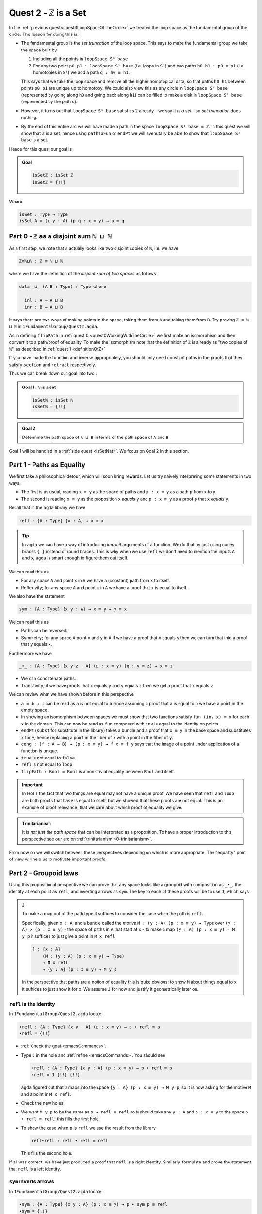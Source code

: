 .. _quest2ZIsASet:

****************************
Quest 2 - ``ℤ`` is a Set
****************************

..
   **** teaching we just teach them how to compute
   using J with some motivation
   (how to think about it but not the motivation)
   We will keep elaborations of this in 0-trinitarianism

In the :ref:`previous quest<quest3LoopSpaceOfTheCircle>`
we treated the loop space as the fundamental group of the circle.
The reason for doing this is:

- The fundamental group is the *set truncation* of the loop space.
  This says to make the fundamental group we take the space
  built by

  1. Including all the points in ``loopSpace S¹ base``
  2. For any two point ``p0 p1 : loopSpace S¹ base``
     (i.e. loops in ``S¹``) and two paths ``h0 h1 : p0 ≡ p1``
     (i.e. homotopies in ``S¹``)
     we add a path ``q : h0 ≡ h1``.

  This says that we take the loop space and remove all the higher homotopical data,
  so that paths ``h0 h1`` between points ``p0 p1`` are unique up to homotopy.
  We could also view this as any circle in ``loopSpace S¹ base``
  (represented by going along ``h0`` and going back along ``h1``)
  can be filled to make a disk in ``loopSpace S¹ base``
  (represented by the path ``q``).

  .. insert picture

- However, it turns out that ``loopSpace S¹ base`` satisfies 2
  already - we say it *is a set* -
  so *set truncation* does nothing.
- By the end of this entire arc we will have made
  a path in the space ``loopSpace S¹ base ≡ ℤ``.
  In this quest we will show that ``ℤ`` is a set,
  hence using ``pathToFun`` or ``endPt`` we will evenutally be able to show
  that ``loopSpace S¹ base`` is a set.

Hence for this quest our goal is

.. admonition:: Goal

   .. code:: agda

      isSetℤ : isSet ℤ
      isSetℤ = {!!}

Where

.. code:: agda

   isSet : Type → Type
   isSet A = (x y : A) (p q : x ≡ y) → p ≡ q


Part 0 - ``ℤ`` as a disjoint sum ``ℕ ⊔ ℕ``
==========================================

As a first step, we note that ``ℤ`` actually looks like
two disjoint copies of ``ℕ``, i.e. we have

.. code:: agda

   ℤ≡ℕ⊔ℕ : ℤ ≡ ℕ ⊔ ℕ

where we have the definition of the *disjoint sum of two spaces* as follows

.. code:: agda

   data _⊔_ (A B : Type) : Type where

     inl : A → A ⊔ B
     inr : B → A ⊔ B

It says there are two ways of making points in the space,
taking them from ``A`` and taking them from ``B``.
Try proving ``ℤ ≡ ℕ ⊔ ℕ`` in ``1FundamentalGroup/Quest2.agda``.

.. raw:: html

   <p>
   <details>
   <summary>Hint</summary>

As in defining ``flipPath`` in :ref:`quest 0 <quest0WorkingWithTheCircle>`
we first make an isomorphism and then convert it to a path/proof of equality.
To make the isomorphism note that
the definition of ``ℤ`` is already as "two copies of ``ℕ``",
as described in :ref:`quest 1 <definitionOfZ>`

If you have made the function and inverse appropriately,
you should only need constant paths in the
proofs that they satisfy ``section`` and ``retract``
respectively.

.. raw:: html

   </details>
   </p>

Thus we can break down our goal into two :

.. admonition:: Goal 1 : ``ℕ`` is a set

   .. code:: agda

      isSetℕ : isSet ℕ
      isSetℕ = {!!}

.. admonition:: Goal 2

   Determine the path space of ``A ⊔ B`` in terms of
   the path space of ``A`` and ``B``

Goal 1 will be handled in a :ref:`side quest <isSetNat>`.
We focus on Goal 2 in this section.

.. _part1PathsAsEquality:

Part 1 - Paths as Equality
==========================

We first take a philosophical detour, which will soon bring rewards.
Let us try naively interpreting some statements in two ways.

- The first is as usual, reading ``x ≡ y`` as the space of paths and
  ``p : x ≡ y`` as a path ``p`` from ``x`` to ``y``.
- The second is reading ``x ≡ y`` as the proposition ``x`` *equals* ``y`` and
  ``p : x ≡ y`` as a proof ``p`` that ``x`` *equals* ``y``.

Recall that in the ``agda`` library we have

.. code:: agda

   refl : {A : Type} {x : A} → x ≡ x

.. raw:: html

   <p>
   <details>
   <summary>Implicit arguments</summary>

.. tip::

   In ``agda`` we can have a way of introducing
   *implicit* arguments of a function.
   We do that by just using curley braces ``{ }`` instead
   of round braces.
   This is why when we use ``refl`` we don't need to mention
   the inputs ``A`` and ``x``,
   ``agda`` is smart enough to figure them out itself.

.. raw:: html

   </details>
   </p>

We can read this as

- For any space ``A`` and point ``x`` in ``A`` we have a (constant) path
  from ``x`` to itself.
- Reflexivity; for any space ``A`` and point ``x`` in ``A`` we have a proof
  that ``x`` is equal to itself.

We also have the statement

.. code:: agda

   sym : {A : Type} {x y : A} → x ≡ y → y ≡ x

We can read this as

- Paths can be reversed.
- Symmetry; for any space ``A`` point ``x`` and ``y`` in ``A``
  if we have a proof that ``x`` equals ``y`` then
  we can turn that into a proof that ``y`` equals ``x``.

Furthermore we have

.. code:: agda

   _∙_ : {A : Type} {x y z : A} (p : x ≡ y) (q : y ≡ z) → x ≡ z

- We can concatenate paths.
- Transitivity; if we have proofs that
  ``x`` equals ``y`` and ``y`` equals ``z`` then
  we get a proof that ``x`` equals ``z``

We can review what we have shown before in this perspective

- ``a ≡ b → ⊥`` can be read as ``a`` is not equal to ``b``
  since assuming a proof that ``a`` is equal to ``b``
  we have a point in the empty space.
- In showing an isomorphism between spaces
  we must show that two functions satisfy ``fun (inv x) ≡ x``
  for each ``x`` in the domain.
  This can now be read as ``fun`` composed with ``inv``
  is equal to the identity on points.
- ``endPt`` (``subst`` for substitute in the library)
  takes a bundle and a proof that ``x ≡ y`` in the base space
  and substitutes ``x`` for ``y``,
  hence replacing a point in the fiber of ``x``
  with a point in the fiber of ``y``.
- ``cong : (f : A → B) → (p : x ≡ y) → f x ≡ f y``
  says that the image of a point under application of a function is unique.
- ``true`` is not equal to ``false``
- ``refl`` is not equal to ``loop``
- ``flipPath : Bool ≡ Bool`` is a non-trivial equality
  between ``Bool`` and itself.


.. important::

   In HoTT the fact that two things are equal
   may not have a unique proof.
   We have seen that ``refl`` and ``loop``
   are both proofs that ``base`` is equal to itself,
   but we showed that these proofs are not equal.
   This is an example of proof relevance;
   that we care about which proof of equality we give.

.. admonition:: Trinitarianism

   It is *not just the path space* that can be
   interpreted as a proposition.
   To have a proper introduction to this perspective
   see our arc on :ref:`trinitarianism <0-trinitarianism>`.

From now on we will switch between these perspectives
depending on which is more appropriate.
The "equality" point of view will help us to motivate important proofs.

Part 2 - Groupoid laws
======================

Using this propositional perspective we can prove that any space
looks like a groupoid with
composition as ``_∙_``, the identity at each point as ``refl``,
and inverting arrows as ``sym``.
The key to each of these proofs will be to use ``J``,
which says

.. admonition:: ``J``

   To make a map out of the path type it suffices to
   consider the case when the path is ``refl``.

   Specifically, given ``x : A``,
   and a bundle called the *motive* ``M : (y : A) (p : x ≡ y) → Type`` over
   ``(y : A) × (p : x ≡ y)`` - the space of paths in ``A``
   that start at ``x`` -
   to make a map ``(y : A) (p : x ≡ y) → M y p``
   it suffices to just give a point in ``M x refl``

   .. code:: agda

      J : {x : A}
          (M : (y : A) (p : x ≡ y) → Type)
          → M x refl
          → {y : A} (p : x ≡ y) → M y p

   In the perspective that paths are a notion of equality
   this is quite obvious:
   to show ``M`` about things equal to ``x``
   it suffices to just show it for ``x``.
   We assume ``J`` for now and justify it geometrically later on.

``refl`` is the identity
------------------------

In ``1FundamentalGroup/Quest2.agda`` locate

.. code:: agda

   ∙refl : {A : Type} {x y : A} (p : x ≡ y) → p ∙ refl ≡ p
   ∙refl = {!!}

- :ref:`Check the goal <emacsCommands>`.
- Type ``J`` in the hole and :ref:`refine <emacsCommands>`.
  You should see

  .. code:: agda

     ∙refl : {A : Type} {x y : A} (p : x ≡ y) → p ∙ refl ≡ p
     ∙refl = J {!!} {!!}

  ``agda`` figured out that ``J`` maps into the space
  ``{y : A} (p : x ≡ y) → M y p``,
  so it is now asking for the motive ``M`` and a point in ``M x refl``.
- Check the new holes.
- We want ``M y p`` to be the same as ``p ∙ refl ≡ refl``
  so ``M`` should take any ``y : A`` and ``p : x ≡ y``
  to the space ``p ∙ refl ≡ refl``; this fills the first hole.
- To show the case when ``p`` is ``refl`` we use the
  result from the library

  .. code:: agda

        refl∙refl : refl ∙ refl ≡ refl

  This fills the second hole.

If all was correct, we have just produced a proof that
``refl`` is a right identity.
Similarly,
formulate and prove the statement that ``refl`` is a left identity.

``sym`` inverts arrows
----------------------

In ``1FundamentalGroup/Quest2.agda`` locate

.. code:: agda

   ∙sym : {A : Type} {x y : A} (p : x ≡ y) → p ∙ sym p ≡ refl
   ∙sym = {!!}

- :ref:`Check the goal <emacsCommands>`.
- As before try to :ref:`refine <emacsCommands>` using ``J``.
- Check the new holes and fill in what the motive ``M`` should be,
  as we did for ``∙refl``.
- It remains to fill the last hole, which is to show ``M x refl``.
  You may need to use the result ``symRefl : sym refl ≡ refl``
  from the library.

  .. raw:: html

     <p>
     <details>
     <summary>Spoiler</summary>

  The last hole should be asking you for a proof that ``refl ∙ sym refl ≡ refl``.
  For this we will use a chain of equalities starting at ``refl ∙ sym refl``,
  going to ``refl ∙ refl`` and ending at ``refl``.
  To do so make your code look like

  .. code:: agda

     ∙sym : {A : Type} {x y : A} (p : x ≡ y) → p ∙ sym p ≡ refl
     ∙sym = J (λ y p → p ∙ sym p ≡ refl)
            (
              refl ∙ sym refl
            ≡⟨ ? ⟩
              refl ∙ refl
            ≡⟨ ? ⟩
              refl
            ∎)

  Check the new holes,
  they should be asking for proofs of
  ``refl ∙ sym refl ≡ refl ∙ refl``
  and ``refl ∙ refl`` respectively.

  To prove the first equality you can
  use ``cong`` on the function ``λ p → refl ∙ p``,
  and a proof that the paths on the right are equal ``sym refl ≡ refl``.

  .. raw:: html

     </details>
     </p>

If all was correct, we have just produced a proof that
``sym`` gives right inverses.
Similarly you can formulate and prove that it gives left inverses.

Associativity
-------------

Lastly locate

.. code:: agda

   assoc : {A : Type} {w x : A} (p : w ≡ x) {y : A} (q : x ≡ y) {z : A} (r : y ≡ z)
           → (p ∙ q) ∙ r ≡ p ∙ (q ∙ r)
   assoc {A} = {!!}

We have assumed for you the implicit argument ``{A}`` as you will be needing it.

- Try using ``J`` to reduce to the case when ``p`` is ``refl``.
  Once you have included the "motive" your code should look like

  .. raw:: html

     <p>
     <details>
     <summary>Spoiler</summary>

  .. code::

     assoc : {A : Type} {w x : A} (p : w ≡ x) {y z : A} (q : x ≡ y) (r : y ≡ z)
        → (p ∙ q) ∙ r ≡ p ∙ (q ∙ r)
     assoc {A} = J
        (λ x p → {y z : A} (q : x ≡ y) (r : y ≡ z) → (p ∙ q) ∙ r ≡ p ∙ (q ∙ r))
        {!!}

  .. raw:: html

     </details>
     </p>

- Try to prove the case when ``p`` is ``refl``.

  .. raw:: html

     <p>
     <details>
     <summary>Hint</summary>

  * You may need a chain of equalities.
  * You may need that ``refl`` is a left identity.
  * You may need to use ``cong``.

  .. raw:: html

     </details>
     </p>

We have just shown that composition is associative.
This completes our goal of showing that each space
looks like a groupoid.

Part 3 - First Attempt at Path Space of Sums / Coproducts
=========================================================


..
   attempt path space of coproduct
   idea for ``J`` : think about recursor of equality

Part 4 - Justifying ``J`` Geometrically
=======================================

.. geometrically realise ``J`` as transport + "refl in centre"

Part 5 - Finishing Path Space of Sums
=====================================

IDK
---

We want to show that ``ℤ`` is a set,
which we reduce to showing that ``ℕ ⊔ ℕ`` is a set
by the path ``ℤ≡ℕ⊔ℕ`` we made at the beginning.
Intuitively if ``ℕ`` is a set then two disjoint
copies of it should also be a set,
(think about filling spheres on the disjoint sum).

So we first formulate a generalization of this result ``isSet⊔``,
which says if spaces ``A`` and ``B`` are both sets
then so is their disjoint sum.
Please do this at the end of ``1FundamentalGroup/Quest2.agda``.
It should look like

.. raw:: html

   <p>
   <details>
   <summary>Solution</summary>

.. code::

   isSet⊔ : {A B : Type} → isSet A → isSet B → isSet (A ⊔ B)
   isSet⊔ = {!!}

.. raw:: html

   </details>
   </p>

We can use this to show ``isSet (ℕ ⊔ ℕ)``, using ``isSetℕ : isSet ℕ``,
which will be shown in a :ref:`side quest <isSetNat>`.
Then using either ``pathToFun`` or ``endPt`` you can show
``isSet ℤ`` from ``isSet (ℕ ⊔ ℕ)``,
using the path from ``ℤ`` to ``ℕ ⊔ ℕ`` we made earlier.
Try to set this up after your definition of ``isSet⊔``.

.. raw:: html

   <p>
   <details>
   <summary>Hint : The statement</summary>

.. code:: agda

   isSetℤ : isSet ℤ

.. raw:: html

   </details>
   </p>

.. raw:: html

   <p>
   <details>
   <summary>Hint : using ``pathToFun`` and ``endPt``</summary>

To use ``pathToFun`` you must figure out what path you are following
and what point you are following the path along.

To use ``endPt`` you must figure out what bundle you are making,
what the path in the base space is,
and what point you are starting at in the first fiber.

.. raw:: html

   </details>
   </p>

.. raw:: html

   <p>
   <details>
   <summary>Partial solutions</summary>

The point you need to follow in either case
is the point in the space ``isSet (ℕ ⊔ ℕ)``.
Which we have :

.. code:: agda

   isSetℤ : isSet ℤ
   isSetℤ = pathToFun {!!} (isSet⊔ isSetℕ isSetℕ)

   isSetℤ' : isSet ℤ
   isSetℤ' = endPt {!!} {!!} (isSet⊔ isSetℕ isSetℕ)

.. raw:: html

   </details>
   </p>

Once this is complete we can go back and work on ``isSet⊔``.

- We assume ``hA : isSet A``,
  ``hB : isSet B``, and points ``x y : A ⊔ B``.
  Following along in ``agda`` your code should look like

  .. code:: agda

     isSet⊔ : {A B : Type} → isSet A → isSet B → isSet (A ⊔ B)
     isSet⊔ hA hB x y = {!!}

- Check the goal.
  It should be asking for a point in the space ``isProp (x ≡ y)``.
- This is because the slicker definition of ``isSet`` used ``isProp``.

  .. code:: agda

     isProp : Type → Type
     isProp A = (x y : A) → x ≡ y

     isSet : Type → Type
     isSet A = (x y : A) → isProp (x ≡ y)

  Whilst ``isSet A`` says that any circle ``S¹`` can be filled,
  ``isProp A`` - "``A`` is a proposition" -
  says any two points has a path in between; ``S⁰`` can be filled.

We must stop here and consider how to get information on
the path space of ``A ⊔ B`` when our hypotheses are
about the path spaces of ``A`` and ``B`` respectively.
We could try to case on ``x`` and ``y``.

- If ``x`` and ``y`` are both of the form ``inl ax`` and
  ``inl ay`` for ``ax ay : A``,
  then we are reduced to proving ``isProp (inl ax ≡ inl ay)``.
  This *should* be due to ``hA``, which gives us a point in
  ``isProp (ax ≡ ay)``.
  However somehow we would have to identify the spaces
  ``inl ax ≡ inl ay`` and ``ax ≡ ay``.
- If ``x`` and ``y`` are of the forms ``inl ax`` and ``inr by``
  respectively for ``ax : A`` and ``by : B`` then
  intuitively the space ``inl ax ≡ inr bx`` *should* be empty.
- The other two cases are similar.

The conclusion is that we need some kind of
classification of the path space of disjoint sums.

.. admonition:: Path space of disjoint sums

   A path in the the disjoint sum
   should just be a path in one of the two parts.





isSet⊔ : {A B : Type} → isSet A → isSet B → isSet (A ⊔ B)
isSet⊔ hA hB x y = pathToFun (cong isProp (sym (Path≡⊔NoConfusion x y)))
                     (isProp⊔NoConfusion hA hB x y)

isSetℤ : isSet ℤ
isSetℤ = pathToFun (cong isSet (sym ℤ≡ℕ⊔ℕ)) (isSet⊔ isSetℕ isSetℕ)
